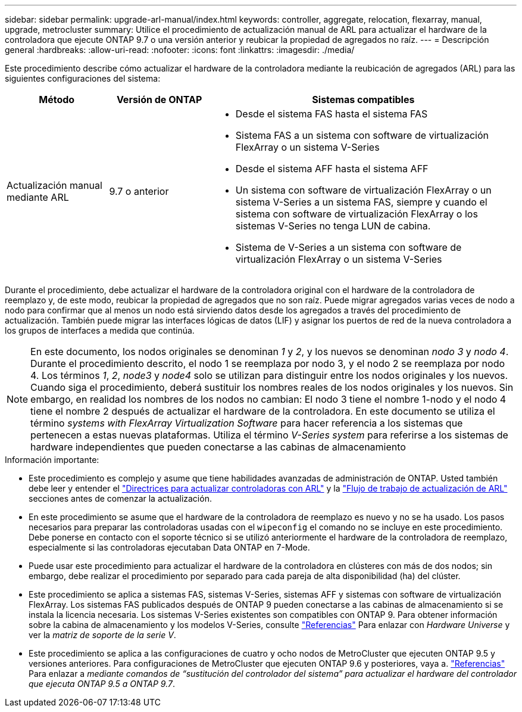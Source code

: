 ---
sidebar: sidebar 
permalink: upgrade-arl-manual/index.html 
keywords: controller, aggregate, relocation, flexarray, manual, upgrade, metrocluster 
summary: Utilice el procedimiento de actualización manual de ARL para actualizar el hardware de la controladora que ejecute ONTAP 9.7 o una versión anterior y reubicar la propiedad de agregados no raíz. 
---
= Descripción general
:hardbreaks:
:allow-uri-read: 
:nofooter: 
:icons: font
:linkattrs: 
:imagesdir: ./media/


[role="lead"]
Este procedimiento describe cómo actualizar el hardware de la controladora mediante la reubicación de agregados (ARL) para las siguientes configuraciones del sistema:

[cols="20,20,60"]
|===
| Método | Versión de ONTAP | Sistemas compatibles 


| Actualización manual mediante ARL | 9.7 o anterior  a| 
* Desde el sistema FAS hasta el sistema FAS
* Sistema FAS a un sistema con software de virtualización FlexArray o un sistema V-Series
* Desde el sistema AFF hasta el sistema AFF
* Un sistema con software de virtualización FlexArray o un sistema V-Series a un sistema FAS, siempre y cuando el sistema con software de virtualización FlexArray o los sistemas V-Series no tenga LUN de cabina.
* Sistema de V-Series a un sistema con software de virtualización FlexArray o un sistema V-Series


|===
Durante el procedimiento, debe actualizar el hardware de la controladora original con el hardware de la controladora de reemplazo y, de este modo, reubicar la propiedad de agregados que no son raíz. Puede migrar agregados varias veces de nodo a nodo para confirmar que al menos un nodo está sirviendo datos desde los agregados a través del procedimiento de actualización. También puede migrar las interfaces lógicas de datos (LIF) y asignar los puertos de red de la nueva controladora a los grupos de interfaces a medida que continúa.


NOTE: En este documento, los nodos originales se denominan _1_ y _2_, y los nuevos se denominan _nodo 3_ y _nodo 4_. Durante el procedimiento descrito, el nodo 1 se reemplaza por nodo 3, y el nodo 2 se reemplaza por nodo 4. Los términos _1_, _2_, _node3_ y _node4_ solo se utilizan para distinguir entre los nodos originales y los nuevos. Cuando siga el procedimiento, deberá sustituir los nombres reales de los nodos originales y los nuevos. Sin embargo, en realidad los nombres de los nodos no cambian: El nodo 3 tiene el nombre 1-nodo y el nodo 4 tiene el nombre 2 después de actualizar el hardware de la controladora. En este documento se utiliza el término _systems with FlexArray Virtualization Software_ para hacer referencia a los sistemas que pertenecen a estas nuevas plataformas. Utiliza el término _V-Series system_ para referirse a los sistemas de hardware independientes que pueden conectarse a las cabinas de almacenamiento

.Información importante:
* Este procedimiento es complejo y asume que tiene habilidades avanzadas de administración de ONTAP. Usted también debe leer y entender el link:guidelines_upgrade_with_arl.html["Directrices para actualizar controladoras con ARL"] y la link:arl_upgrade_workflow.html["Flujo de trabajo de actualización de ARL"] secciones antes de comenzar la actualización.
* En este procedimiento se asume que el hardware de la controladora de reemplazo es nuevo y no se ha usado. Los pasos necesarios para preparar las controladoras usadas con el `wipeconfig` el comando no se incluye en este procedimiento. Debe ponerse en contacto con el soporte técnico si se utilizó anteriormente el hardware de la controladora de reemplazo, especialmente si las controladoras ejecutaban Data ONTAP en 7-Mode.
* Puede usar este procedimiento para actualizar el hardware de la controladora en clústeres con más de dos nodos; sin embargo, debe realizar el procedimiento por separado para cada pareja de alta disponibilidad (ha) del clúster.
* Este procedimiento se aplica a sistemas FAS, sistemas V-Series, sistemas AFF y sistemas con software de virtualización FlexArray. Los sistemas FAS publicados después de ONTAP 9 pueden conectarse a las cabinas de almacenamiento si se instala la licencia necesaria. Los sistemas V-Series existentes son compatibles con ONTAP 9. Para obtener información sobre la cabina de almacenamiento y los modelos V-Series, consulte link:other_references.html["Referencias"] Para enlazar con _Hardware Universe_ y ver la _matriz de soporte de la serie V_.


* Este procedimiento se aplica a las configuraciones de cuatro y ocho nodos de MetroCluster que ejecuten ONTAP 9.5 y versiones anteriores. Para configuraciones de MetroCluster que ejecuten ONTAP 9.6 y posteriores, vaya a. link:other_references.html["Referencias"] Para enlazar a _mediante comandos de “sustitución del controlador del sistema” para actualizar el hardware del controlador que ejecuta ONTAP 9.5 a ONTAP 9.7_.

